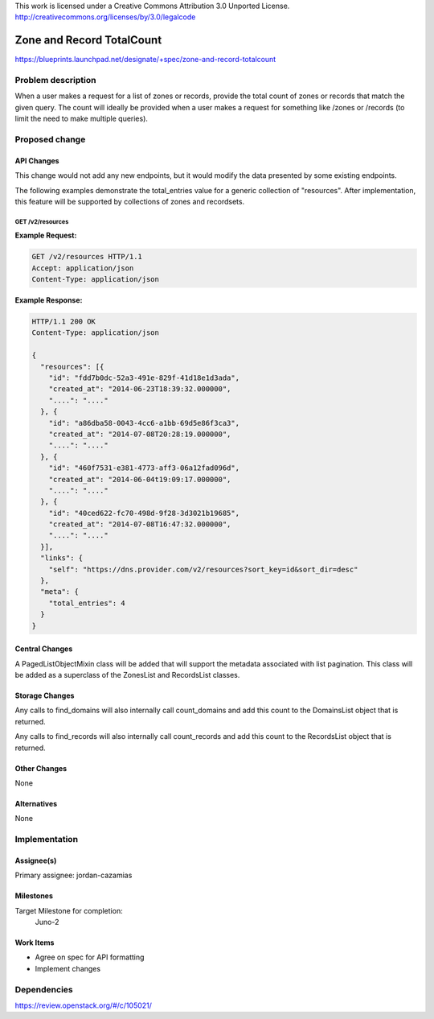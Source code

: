 ..

This work is licensed under a Creative Commons Attribution 3.0 Unported License.
http://creativecommons.org/licenses/by/3.0/legalcode

..

==========================
Zone and Record TotalCount
==========================

https://blueprints.launchpad.net/designate/+spec/zone-and-record-totalcount

Problem description
===================

When a user makes a request for a list of zones or records, provide the
total count of zones or records that match the given query. The count will
ideally be provided when a user makes a request for something like /zones
or /records (to limit the need to make multiple queries).


Proposed change
===============

API Changes
-----------

This change would not add any new endpoints, but it would modify the data
presented by some existing endpoints.

The following examples demonstrate the total_entries value for a generic
collection of "resources". After implementation, this feature will be
supported by collections of zones and recordsets.

GET /v2/resources
^^^^^^^^^^^^^^^^^

**Example Request:**

.. sourcecode:: http

    GET /v2/resources HTTP/1.1
    Accept: application/json
    Content-Type: application/json

**Example Response:**

.. sourcecode:: http

    HTTP/1.1 200 OK
    Content-Type: application/json

    {
      "resources": [{
        "id": "fdd7b0dc-52a3-491e-829f-41d18e1d3ada",
        "created_at": "2014-06-23T18:39:32.000000",
        "....": "...."
      }, {
        "id": "a86dba58-0043-4cc6-a1bb-69d5e86f3ca3",
        "created_at": "2014-07-08T20:28:19.000000",
        "....": "...."
      }, {
        "id": "460f7531-e381-4773-aff3-06a12fad096d",
        "created_at": "2014-06-04t19:09:17.000000",
        "....": "...."
      }, {
        "id": "40ced622-fc70-498d-9f28-3d3021b19685",
        "created_at": "2014-07-08T16:47:32.000000",
        "....": "...."
      }],
      "links": {
        "self": "https://dns.provider.com/v2/resources?sort_key=id&sort_dir=desc"
      },
      "meta": {
        "total_entries": 4
      }
    }

Central Changes
---------------

A PagedListObjectMixin class will be added that will support the metadata
associated with list pagination. This class will be added as a superclass
of the ZonesList and RecordsList classes.

Storage Changes
---------------

Any calls to find_domains will also internally call count_domains and add
this count to the DomainsList object that is returned.

Any calls to find_records will also internally call count_records and add
this count to the RecordsList object that is returned.

Other Changes
-------------

None

Alternatives
------------

None

Implementation
==============

Assignee(s)
-----------

Primary assignee: jordan-cazamias

Milestones
----------

Target Milestone for completion:
  Juno-2

Work Items
----------

* Agree on spec for API formatting
* Implement changes

Dependencies
============

https://review.openstack.org/#/c/105021/


